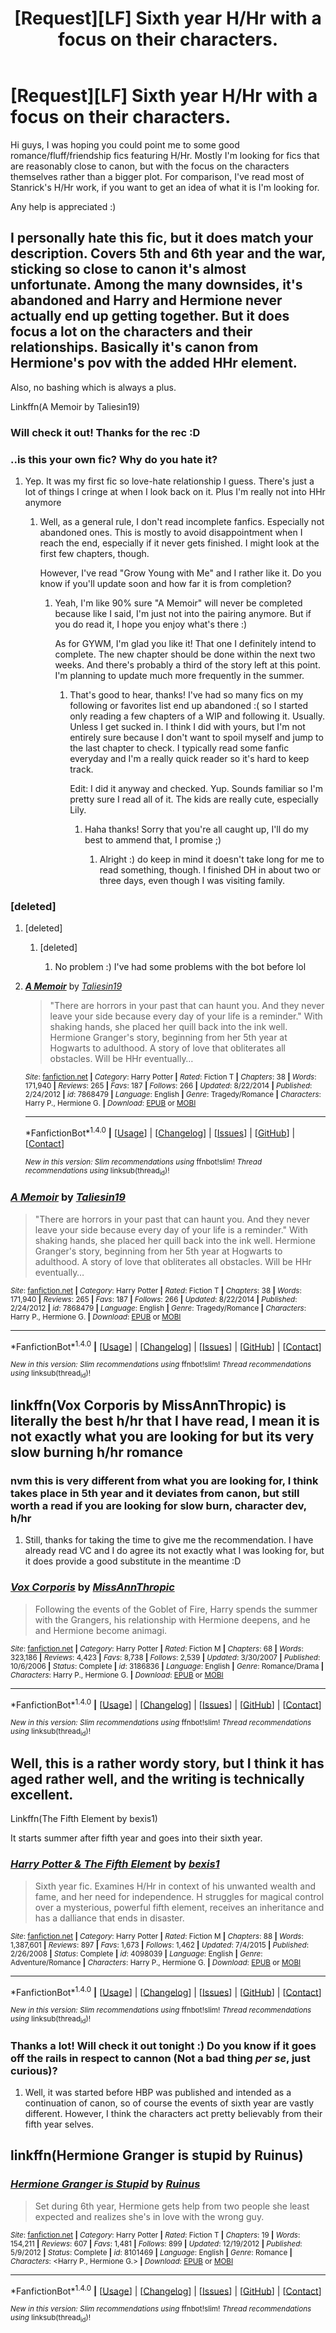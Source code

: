 #+TITLE: [Request][LF] Sixth year H/Hr with a focus on their characters.

* [Request][LF] Sixth year H/Hr with a focus on their characters.
:PROPERTIES:
:Author: TACTICAL-POTATO
:Score: 14
:DateUnix: 1490215746.0
:DateShort: 2017-Mar-23
:FlairText: Request
:END:
Hi guys, I was hoping you could point me to some good romance/fluff/friendship fics featuring H/Hr. Mostly I'm looking for fics that are reasonably close to canon, but with the focus on the characters themselves rather than a bigger plot. For comparison, I've read most of Stanrick's H/Hr work, if you want to get an idea of what it is I'm looking for.

Any help is appreciated :)


** I personally hate this fic, but it does match your description. Covers 5th and 6th year and the war, sticking so close to canon it's almost unfortunate. Among the many downsides, it's abandoned and Harry and Hermione never actually end up getting together. But it does focus a lot on the characters and their relationships. Basically it's canon from Hermione's pov with the added HHr element.

Also, no bashing which is always a plus.

Linkffn(A Memoir by Taliesin19)
:PROPERTIES:
:Author: Taliesin19
:Score: 4
:DateUnix: 1490221680.0
:DateShort: 2017-Mar-23
:END:

*** Will check it out! Thanks for the rec :D
:PROPERTIES:
:Author: TACTICAL-POTATO
:Score: 2
:DateUnix: 1490225737.0
:DateShort: 2017-Mar-23
:END:


*** ..is this your own fic? Why do you hate it?
:PROPERTIES:
:Author: choconthemind
:Score: 2
:DateUnix: 1490225889.0
:DateShort: 2017-Mar-23
:END:

**** Yep. It was my first fic so love-hate relationship I guess. There's just a lot of things I cringe at when I look back on it. Plus I'm really not into HHr anymore
:PROPERTIES:
:Author: Taliesin19
:Score: 2
:DateUnix: 1490233541.0
:DateShort: 2017-Mar-23
:END:

***** Well, as a general rule, I don't read incomplete fanfics. Especially not abandoned ones. This is mostly to avoid disappointment when I reach the end, especially if it never gets finished. I might look at the first few chapters, though.

However, I've read "Grow Young with Me" and I rather like it. Do you know if you'll update soon and how far it is from completion?
:PROPERTIES:
:Author: choconthemind
:Score: 1
:DateUnix: 1490234491.0
:DateShort: 2017-Mar-23
:END:

****** Yeah, I'm like 90% sure "A Memoir" will never be completed because like I said, I'm just not into the pairing anymore. But if you do read it, I hope you enjoy what's there :)

As for GYWM, I'm glad you like it! That one I definitely intend to complete. The new chapter should be done within the next two weeks. And there's probably a third of the story left at this point. I'm planning to update much more frequently in the summer.
:PROPERTIES:
:Author: Taliesin19
:Score: 2
:DateUnix: 1490235754.0
:DateShort: 2017-Mar-23
:END:

******* That's good to hear, thanks! I've had so many fics on my following or favorites list end up abandoned :( so I started only reading a few chapters of a WIP and following it. Usually. Unless I get sucked in. I think I did with yours, but I'm not entirely sure because I don't want to spoil myself and jump to the last chapter to check. I typically read some fanfic everyday and I'm a really quick reader so it's hard to keep track.

Edit: I did it anyway and checked. Yup. Sounds familiar so I'm pretty sure I read all of it. The kids are really cute, especially Lily.
:PROPERTIES:
:Author: choconthemind
:Score: 1
:DateUnix: 1490236008.0
:DateShort: 2017-Mar-23
:END:

******** Haha thanks! Sorry that you're all caught up, I'll do my best to ammend that, I promise ;)
:PROPERTIES:
:Author: Taliesin19
:Score: 1
:DateUnix: 1490237278.0
:DateShort: 2017-Mar-23
:END:

********* Alright :) do keep in mind it doesn't take long for me to read something, though. I finished DH in about two or three days, even though I was visiting family.
:PROPERTIES:
:Author: choconthemind
:Score: 2
:DateUnix: 1490237701.0
:DateShort: 2017-Mar-23
:END:


*** [deleted]
:PROPERTIES:
:Score: 1
:DateUnix: 1490224215.0
:DateShort: 2017-Mar-23
:END:

**** [deleted]
:PROPERTIES:
:Score: 1
:DateUnix: 1490224446.0
:DateShort: 2017-Mar-23
:END:

***** [deleted]
:PROPERTIES:
:Score: 1
:DateUnix: 1490224523.0
:DateShort: 2017-Mar-23
:END:

****** No problem :) I've had some problems with the bot before lol
:PROPERTIES:
:Author: Taliesin19
:Score: 1
:DateUnix: 1490224836.0
:DateShort: 2017-Mar-23
:END:


**** [[http://www.fanfiction.net/s/7868479/1/][*/A Memoir/*]] by [[https://www.fanfiction.net/u/997444/Taliesin19][/Taliesin19/]]

#+begin_quote
  "There are horrors in your past that can haunt you. And they never leave your side because every day of your life is a reminder." With shaking hands, she placed her quill back into the ink well. Hermione Granger's story, beginning from her 5th year at Hogwarts to adulthood. A story of love that obliterates all obstacles. Will be HHr eventually...
#+end_quote

^{/Site/: [[http://www.fanfiction.net/][fanfiction.net]] *|* /Category/: Harry Potter *|* /Rated/: Fiction T *|* /Chapters/: 38 *|* /Words/: 171,940 *|* /Reviews/: 265 *|* /Favs/: 187 *|* /Follows/: 266 *|* /Updated/: 8/22/2014 *|* /Published/: 2/24/2012 *|* /id/: 7868479 *|* /Language/: English *|* /Genre/: Tragedy/Romance *|* /Characters/: Harry P., Hermione G. *|* /Download/: [[http://www.ff2ebook.com/old/ffn-bot/index.php?id=7868479&source=ff&filetype=epub][EPUB]] or [[http://www.ff2ebook.com/old/ffn-bot/index.php?id=7868479&source=ff&filetype=mobi][MOBI]]}

--------------

*FanfictionBot*^{1.4.0} *|* [[[https://github.com/tusing/reddit-ffn-bot/wiki/Usage][Usage]]] | [[[https://github.com/tusing/reddit-ffn-bot/wiki/Changelog][Changelog]]] | [[[https://github.com/tusing/reddit-ffn-bot/issues/][Issues]]] | [[[https://github.com/tusing/reddit-ffn-bot/][GitHub]]] | [[[https://www.reddit.com/message/compose?to=tusing][Contact]]]

^{/New in this version: Slim recommendations using/ ffnbot!slim! /Thread recommendations using/ linksub(thread_id)!}
:PROPERTIES:
:Author: FanfictionBot
:Score: 1
:DateUnix: 1490226846.0
:DateShort: 2017-Mar-23
:END:


*** [[http://www.fanfiction.net/s/7868479/1/][*/A Memoir/*]] by [[https://www.fanfiction.net/u/997444/Taliesin19][/Taliesin19/]]

#+begin_quote
  "There are horrors in your past that can haunt you. And they never leave your side because every day of your life is a reminder." With shaking hands, she placed her quill back into the ink well. Hermione Granger's story, beginning from her 5th year at Hogwarts to adulthood. A story of love that obliterates all obstacles. Will be HHr eventually...
#+end_quote

^{/Site/: [[http://www.fanfiction.net/][fanfiction.net]] *|* /Category/: Harry Potter *|* /Rated/: Fiction T *|* /Chapters/: 38 *|* /Words/: 171,940 *|* /Reviews/: 265 *|* /Favs/: 187 *|* /Follows/: 266 *|* /Updated/: 8/22/2014 *|* /Published/: 2/24/2012 *|* /id/: 7868479 *|* /Language/: English *|* /Genre/: Tragedy/Romance *|* /Characters/: Harry P., Hermione G. *|* /Download/: [[http://www.ff2ebook.com/old/ffn-bot/index.php?id=7868479&source=ff&filetype=epub][EPUB]] or [[http://www.ff2ebook.com/old/ffn-bot/index.php?id=7868479&source=ff&filetype=mobi][MOBI]]}

--------------

*FanfictionBot*^{1.4.0} *|* [[[https://github.com/tusing/reddit-ffn-bot/wiki/Usage][Usage]]] | [[[https://github.com/tusing/reddit-ffn-bot/wiki/Changelog][Changelog]]] | [[[https://github.com/tusing/reddit-ffn-bot/issues/][Issues]]] | [[[https://github.com/tusing/reddit-ffn-bot/][GitHub]]] | [[[https://www.reddit.com/message/compose?to=tusing][Contact]]]

^{/New in this version: Slim recommendations using/ ffnbot!slim! /Thread recommendations using/ linksub(thread_id)!}
:PROPERTIES:
:Author: FanfictionBot
:Score: 1
:DateUnix: 1490227125.0
:DateShort: 2017-Mar-23
:END:


** linkffn(Vox Corporis by MissAnnThropic) is literally the best h/hr that I have read, I mean it is not exactly what you are looking for but its very slow burning h/hr romance
:PROPERTIES:
:Author: LoL_KK
:Score: 5
:DateUnix: 1490248359.0
:DateShort: 2017-Mar-23
:END:

*** nvm this is very different from what you are looking for, I think takes place in 5th year and it deviates from canon, but still worth a read if you are looking for slow burn, character dev, h/hr
:PROPERTIES:
:Author: LoL_KK
:Score: 4
:DateUnix: 1490248542.0
:DateShort: 2017-Mar-23
:END:

**** Still, thanks for taking the time to give me the recommendation. I have already read VC and I do agree its not exactly what I was looking for, but it does provide a good substitute in the meantime :D
:PROPERTIES:
:Author: TACTICAL-POTATO
:Score: 1
:DateUnix: 1490307364.0
:DateShort: 2017-Mar-24
:END:


*** [[http://www.fanfiction.net/s/3186836/1/][*/Vox Corporis/*]] by [[https://www.fanfiction.net/u/659787/MissAnnThropic][/MissAnnThropic/]]

#+begin_quote
  Following the events of the Goblet of Fire, Harry spends the summer with the Grangers, his relationship with Hermione deepens, and he and Hermione become animagi.
#+end_quote

^{/Site/: [[http://www.fanfiction.net/][fanfiction.net]] *|* /Category/: Harry Potter *|* /Rated/: Fiction M *|* /Chapters/: 68 *|* /Words/: 323,186 *|* /Reviews/: 4,423 *|* /Favs/: 8,738 *|* /Follows/: 2,539 *|* /Updated/: 3/30/2007 *|* /Published/: 10/6/2006 *|* /Status/: Complete *|* /id/: 3186836 *|* /Language/: English *|* /Genre/: Romance/Drama *|* /Characters/: Harry P., Hermione G. *|* /Download/: [[http://www.ff2ebook.com/old/ffn-bot/index.php?id=3186836&source=ff&filetype=epub][EPUB]] or [[http://www.ff2ebook.com/old/ffn-bot/index.php?id=3186836&source=ff&filetype=mobi][MOBI]]}

--------------

*FanfictionBot*^{1.4.0} *|* [[[https://github.com/tusing/reddit-ffn-bot/wiki/Usage][Usage]]] | [[[https://github.com/tusing/reddit-ffn-bot/wiki/Changelog][Changelog]]] | [[[https://github.com/tusing/reddit-ffn-bot/issues/][Issues]]] | [[[https://github.com/tusing/reddit-ffn-bot/][GitHub]]] | [[[https://www.reddit.com/message/compose?to=tusing][Contact]]]

^{/New in this version: Slim recommendations using/ ffnbot!slim! /Thread recommendations using/ linksub(thread_id)!}
:PROPERTIES:
:Author: FanfictionBot
:Score: 1
:DateUnix: 1490248371.0
:DateShort: 2017-Mar-23
:END:


** Well, this is a rather wordy story, but I think it has aged rather well, and the writing is technically excellent.

Linkffn(The Fifth Element by bexis1)

It starts summer after fifth year and goes into their sixth year.
:PROPERTIES:
:Author: play_the_puck
:Score: 3
:DateUnix: 1490300436.0
:DateShort: 2017-Mar-24
:END:

*** [[http://www.fanfiction.net/s/4098039/1/][*/Harry Potter & The Fifth Element/*]] by [[https://www.fanfiction.net/u/815807/bexis1][/bexis1/]]

#+begin_quote
  Sixth year fic. Examines H/Hr in context of his unwanted wealth and fame, and her need for independence. H struggles for magical control over a mysterious, powerful fifth element, receives an inheritance and has a dalliance that ends in disaster.
#+end_quote

^{/Site/: [[http://www.fanfiction.net/][fanfiction.net]] *|* /Category/: Harry Potter *|* /Rated/: Fiction M *|* /Chapters/: 88 *|* /Words/: 1,387,601 *|* /Reviews/: 897 *|* /Favs/: 1,673 *|* /Follows/: 1,462 *|* /Updated/: 7/4/2015 *|* /Published/: 2/26/2008 *|* /Status/: Complete *|* /id/: 4098039 *|* /Language/: English *|* /Genre/: Adventure/Romance *|* /Characters/: Harry P., Hermione G. *|* /Download/: [[http://www.ff2ebook.com/old/ffn-bot/index.php?id=4098039&source=ff&filetype=epub][EPUB]] or [[http://www.ff2ebook.com/old/ffn-bot/index.php?id=4098039&source=ff&filetype=mobi][MOBI]]}

--------------

*FanfictionBot*^{1.4.0} *|* [[[https://github.com/tusing/reddit-ffn-bot/wiki/Usage][Usage]]] | [[[https://github.com/tusing/reddit-ffn-bot/wiki/Changelog][Changelog]]] | [[[https://github.com/tusing/reddit-ffn-bot/issues/][Issues]]] | [[[https://github.com/tusing/reddit-ffn-bot/][GitHub]]] | [[[https://www.reddit.com/message/compose?to=tusing][Contact]]]

^{/New in this version: Slim recommendations using/ ffnbot!slim! /Thread recommendations using/ linksub(thread_id)!}
:PROPERTIES:
:Author: FanfictionBot
:Score: 1
:DateUnix: 1490300495.0
:DateShort: 2017-Mar-24
:END:


*** Thanks a lot! Will check it out tonight :) Do you know if it goes off the rails in respect to cannon (Not a bad thing /per se/, just curious)?
:PROPERTIES:
:Author: TACTICAL-POTATO
:Score: 1
:DateUnix: 1490307436.0
:DateShort: 2017-Mar-24
:END:

**** Well, it was started before HBP was published and intended as a continuation of canon, so of course the events of sixth year are vastly different. However, I think the characters act pretty believably from their fifth year selves.
:PROPERTIES:
:Author: play_the_puck
:Score: 2
:DateUnix: 1490309738.0
:DateShort: 2017-Mar-24
:END:


** linkffn(Hermione Granger is stupid by Ruinus)
:PROPERTIES:
:Author: Slindish
:Score: 2
:DateUnix: 1490236706.0
:DateShort: 2017-Mar-23
:END:

*** [[http://www.fanfiction.net/s/8101469/1/][*/Hermione Granger is Stupid/*]] by [[https://www.fanfiction.net/u/971034/Ruinus][/Ruinus/]]

#+begin_quote
  Set during 6th year, Hermione gets help from two people she least expected and realizes she's in love with the wrong guy.
#+end_quote

^{/Site/: [[http://www.fanfiction.net/][fanfiction.net]] *|* /Category/: Harry Potter *|* /Rated/: Fiction T *|* /Chapters/: 19 *|* /Words/: 154,211 *|* /Reviews/: 607 *|* /Favs/: 1,481 *|* /Follows/: 899 *|* /Updated/: 12/19/2012 *|* /Published/: 5/9/2012 *|* /Status/: Complete *|* /id/: 8101469 *|* /Language/: English *|* /Genre/: Romance *|* /Characters/: <Harry P., Hermione G.> *|* /Download/: [[http://www.ff2ebook.com/old/ffn-bot/index.php?id=8101469&source=ff&filetype=epub][EPUB]] or [[http://www.ff2ebook.com/old/ffn-bot/index.php?id=8101469&source=ff&filetype=mobi][MOBI]]}

--------------

*FanfictionBot*^{1.4.0} *|* [[[https://github.com/tusing/reddit-ffn-bot/wiki/Usage][Usage]]] | [[[https://github.com/tusing/reddit-ffn-bot/wiki/Changelog][Changelog]]] | [[[https://github.com/tusing/reddit-ffn-bot/issues/][Issues]]] | [[[https://github.com/tusing/reddit-ffn-bot/][GitHub]]] | [[[https://www.reddit.com/message/compose?to=tusing][Contact]]]

^{/New in this version: Slim recommendations using/ ffnbot!slim! /Thread recommendations using/ linksub(thread_id)!}
:PROPERTIES:
:Author: FanfictionBot
:Score: 1
:DateUnix: 1490236719.0
:DateShort: 2017-Mar-23
:END:
